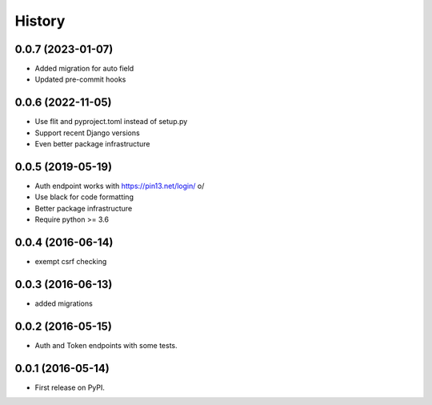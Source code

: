 .. :changelog:

History
-------

0.0.7 (2023-01-07)
++++++++++++++++++
* Added migration for auto field
* Updated pre-commit hooks

0.0.6 (2022-11-05)
++++++++++++++++++

* Use flit and pyproject.toml instead of setup.py
* Support recent Django versions
* Even better package infrastructure

0.0.5 (2019-05-19)
++++++++++++++++++

* Auth endpoint works with https://pin13.net/login/ \o/
* Use black for code formatting
* Better package infrastructure
* Require python >= 3.6

0.0.4 (2016-06-14)
++++++++++++++++++

* exempt csrf checking

0.0.3 (2016-06-13)
++++++++++++++++++

* added migrations

0.0.2 (2016-05-15)
++++++++++++++++++

* Auth and Token endpoints with some tests.

0.0.1 (2016-05-14)
++++++++++++++++++

* First release on PyPI.
